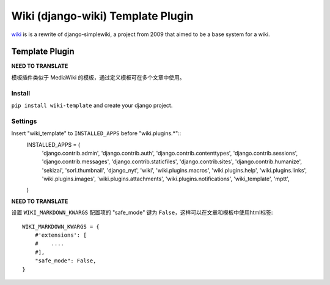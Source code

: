 Wiki (django-wiki) Template Plugin
==================================

`wiki <https://github.com/django-wiki/django-wiki>`_ is is a rewrite of django-simplewiki,
a project from 2009 that aimed to be a base system for a wiki.

Template Plugin
****************

**NEED TO TRANSLATE**

模板插件类似于 MediaWiki 的模板，通过定义模板可在多个文章中使用。

Install
-------

``pip install wiki-template`` and create your django project.


Settings
--------

Insert "wiki_template" to ``INSTALLED_APPS`` before "wiki.plugins.*"::
    INSTALLED_APPS = (
        'django.contrib.admin',
        'django.contrib.auth',
        'django.contrib.contenttypes',
        'django.contrib.sessions',
        'django.contrib.messages',
        'django.contrib.staticfiles',
        'django.contrib.sites',
        'django.contrib.humanize',
        'sekizai',
        'sorl.thumbnail',
        'django_nyt',
        'wiki',
        'wiki.plugins.macros',
        'wiki.plugins.help',
        'wiki.plugins.links',
        'wiki.plugins.images',
        'wiki.plugins.attachments',
        'wiki.plugins.notifications',
        'wiki_template',
        'mptt',
    )

**NEED TO TRANSLATE**

设置 ``WIKI_MARKDOWN_KWARGS`` 配置项的 "safe_mode" 键为 ``False``，这样可以在文章和模板中使用html标签::

    WIKI_MARKDOWN_KWARGS = {
        #'extensions': [
        #    ....
        #],
        "safe_mode": False,
    }
